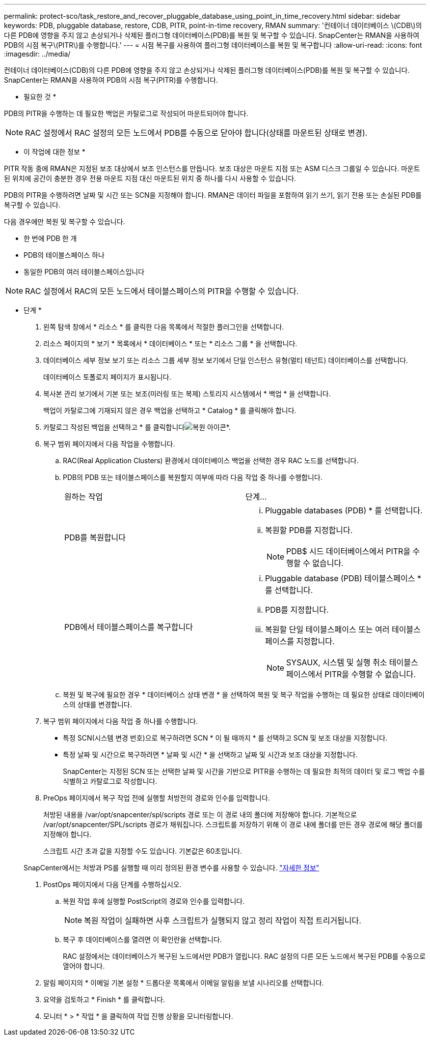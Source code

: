 ---
permalink: protect-sco/task_restore_and_recover_pluggable_database_using_point_in_time_recovery.html 
sidebar: sidebar 
keywords: PDB, pluggable database, restore, CDB, PITR, point-in-time recovery, RMAN 
summary: '컨테이너 데이터베이스 \(CDB\)의 다른 PDB에 영향을 주지 않고 손상되거나 삭제된 플러그형 데이터베이스(PDB)를 복원 및 복구할 수 있습니다. SnapCenter는 RMAN을 사용하여 PDB의 시점 복구\(PITR\)를 수행합니다.' 
---
= 시점 복구를 사용하여 플러그형 데이터베이스를 복원 및 복구합니다
:allow-uri-read: 
:icons: font
:imagesdir: ../media/


[role="lead"]
컨테이너 데이터베이스(CDB)의 다른 PDB에 영향을 주지 않고 손상되거나 삭제된 플러그형 데이터베이스(PDB)를 복원 및 복구할 수 있습니다. SnapCenter는 RMAN을 사용하여 PDB의 시점 복구(PITR)를 수행합니다.

* 필요한 것 *

PDB의 PITR을 수행하는 데 필요한 백업은 카탈로그로 작성되어 마운트되어야 합니다.


NOTE: RAC 설정에서 RAC 설정의 모든 노드에서 PDB를 수동으로 닫아야 합니다(상태를 마운트된 상태로 변경).

* 이 작업에 대한 정보 *

PITR 작동 중에 RMAN은 지정된 보조 대상에서 보조 인스턴스를 만듭니다. 보조 대상은 마운트 지점 또는 ASM 디스크 그룹일 수 있습니다. 마운트된 위치에 공간이 충분한 경우 전용 마운트 지점 대신 마운트된 위치 중 하나를 다시 사용할 수 있습니다.

PDB의 PITR을 수행하려면 날짜 및 시간 또는 SCN을 지정해야 합니다. RMAN은 데이터 파일을 포함하여 읽기 쓰기, 읽기 전용 또는 손실된 PDB를 복구할 수 있습니다.

다음 경우에만 복원 및 복구할 수 있습니다.

* 한 번에 PDB 한 개
* PDB의 테이블스페이스 하나
* 동일한 PDB의 여러 테이블스페이스입니다



NOTE: RAC 설정에서 RAC의 모든 노드에서 테이블스페이스의 PITR을 수행할 수 있습니다.

* 단계 *

. 왼쪽 탐색 창에서 * 리소스 * 를 클릭한 다음 목록에서 적절한 플러그인을 선택합니다.
. 리소스 페이지의 * 보기 * 목록에서 * 데이터베이스 * 또는 * 리소스 그룹 * 을 선택합니다.
. 데이터베이스 세부 정보 보기 또는 리소스 그룹 세부 정보 보기에서 단일 인스턴스 유형(멀티 테넌트) 데이터베이스를 선택합니다.
+
데이터베이스 토폴로지 페이지가 표시됩니다.

. 복사본 관리 보기에서 기본 또는 보조(미러링 또는 복제) 스토리지 시스템에서 * 백업 * 을 선택합니다.
+
백업이 카탈로그에 기재되지 않은 경우 백업을 선택하고 * Catalog * 를 클릭해야 합니다.

. 카탈로그 작성된 백업을 선택하고 * 를 클릭합니다image:../media/restore_icon.gif["복원 아이콘"]*.
. 복구 범위 페이지에서 다음 작업을 수행합니다.
+
.. RAC(Real Application Clusters) 환경에서 데이터베이스 백업을 선택한 경우 RAC 노드를 선택합니다.
.. PDB의 PDB 또는 테이블스페이스를 복원할지 여부에 따라 다음 작업 중 하나를 수행합니다.
+
|===


| 원하는 작업 | 단계... 


 a| 
PDB를 복원합니다
 a| 
... Pluggable databases (PDB) * 를 선택합니다.
... 복원할 PDB를 지정합니다.
+

NOTE: PDB$ 시드 데이터베이스에서 PITR을 수행할 수 없습니다.





 a| 
PDB에서 테이블스페이스를 복구합니다
 a| 
... Pluggable database (PDB) 테이블스페이스 * 를 선택합니다.
... PDB를 지정합니다.
... 복원할 단일 테이블스페이스 또는 여러 테이블스페이스를 지정합니다.
+

NOTE: SYSAUX, 시스템 및 실행 취소 테이블스페이스에서 PITR을 수행할 수 없습니다.



|===
.. 복원 및 복구에 필요한 경우 * 데이터베이스 상태 변경 * 을 선택하여 복원 및 복구 작업을 수행하는 데 필요한 상태로 데이터베이스의 상태를 변경합니다.


. 복구 범위 페이지에서 다음 작업 중 하나를 수행합니다.
+
** 특정 SCN(시스템 변경 번호)으로 복구하려면 SCN * 이 될 때까지 * 를 선택하고 SCN 및 보조 대상을 지정합니다.
** 특정 날짜 및 시간으로 복구하려면 * 날짜 및 시간 * 을 선택하고 날짜 및 시간과 보조 대상을 지정합니다.
+
SnapCenter는 지정된 SCN 또는 선택한 날짜 및 시간을 기반으로 PITR을 수행하는 데 필요한 최적의 데이터 및 로그 백업 수를 식별하고 카탈로그로 작성합니다.



. PreOps 페이지에서 복구 작업 전에 실행할 처방전의 경로와 인수를 입력합니다.
+
처방된 내용을 /var/opt/snapcenter/spl/scripts 경로 또는 이 경로 내의 폴더에 저장해야 합니다. 기본적으로 /var/opt/snapcenter/SPL/scripts 경로가 채워집니다. 스크립트를 저장하기 위해 이 경로 내에 폴더를 만든 경우 경로에 해당 폴더를 지정해야 합니다.

+
스크립트 시간 초과 값을 지정할 수도 있습니다. 기본값은 60초입니다.

+
SnapCenter에서는 처방과 PS를 실행할 때 미리 정의된 환경 변수를 사용할 수 있습니다. link:../protect-sco/predefined-environment-variables-prescript-postscript-restore.html["자세한 정보"^]

. PostOps 페이지에서 다음 단계를 수행하십시오.
+
.. 복원 작업 후에 실행할 PostScript의 경로와 인수를 입력합니다.
+

NOTE: 복원 작업이 실패하면 사후 스크립트가 실행되지 않고 정리 작업이 직접 트리거됩니다.

.. 복구 후 데이터베이스를 열려면 이 확인란을 선택합니다.
+
RAC 설정에서는 데이터베이스가 복구된 노드에서만 PDB가 열립니다. RAC 설정의 다른 모든 노드에서 복구된 PDB를 수동으로 열어야 합니다.



. 알림 페이지의 * 이메일 기본 설정 * 드롭다운 목록에서 이메일 알림을 보낼 시나리오를 선택합니다.
. 요약을 검토하고 * Finish * 를 클릭합니다.
. 모니터 * > * 작업 * 을 클릭하여 작업 진행 상황을 모니터링합니다.

